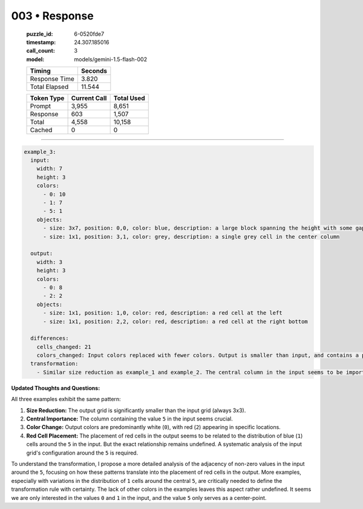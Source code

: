003 • Response
==============

   :puzzle_id: 6-0520fde7
   :timestamp: 24.307.185016
   :call_count: 3

   :model: models/gemini-1.5-flash-002

   +----------------+--------------+
   | Timing         |      Seconds |
   +================+==============+
   | Response Time  |        3.820 |
   +----------------+--------------+
   | Total Elapsed  |       11.544 |
   +----------------+--------------+



   +----------------+--------------+-------------+
   | Token Type     | Current Call |  Total Used |
   +================+==============+=============+
   | Prompt         |        3,955 |       8,651 |
   +----------------+--------------+-------------+
   | Response       |          603 |       1,507 |
   +----------------+--------------+-------------+
   | Total          |        4,558 |      10,158 |
   +----------------+--------------+-------------+
   | Cached         |            0 |           0 |
   +----------------+--------------+-------------+


====


.. code-block:: yaml

   example_3:
     input:
       width: 7
       height: 3
       colors:
         - 0: 10
         - 1: 7
         - 5: 1
       objects:
         - size: 3x7, position: 0,0, color: blue, description: a large block spanning the height with some gaps
         - size: 1x1, position: 3,1, color: grey, description: a single grey cell in the center column

     output:
       width: 3
       height: 3
       colors:
         - 0: 8
         - 2: 2
       objects:
         - size: 1x1, position: 1,0, color: red, description: a red cell at the left
         - size: 1x1, position: 2,2, color: red, description: a red cell at the right bottom

     differences:
       cells_changed: 21
       colors_changed: Input colors replaced with fewer colors. Output is smaller than input, and contains a pattern of red cells.
     transformation:
       - Similar size reduction as example_1 and example_2. The central column in the input seems to be important. The output shows a pattern of red cells related to the presence of blue/grey cells in the input. The relationship isn't immediately clear, requiring more examples.

**Updated Thoughts and Questions:**

All three examples exhibit the same pattern:


#. **Size Reduction:** The output grid is significantly smaller than the input grid (always 3x3).
#. **Central Importance:** The column containing the value ``5`` in the input seems crucial.
#. **Color Change:** Output colors are predominantly white (\ ``0``\ ), with red (\ ``2``\ ) appearing in specific locations.
#. **Red Cell Placement:** The placement of red cells in the output seems to be related to the distribution of blue (\ ``1``\ ) cells around the ``5`` in the input.  But the exact relationship remains undefined.  A systematic analysis of the input grid's configuration around the ``5`` is required.

To understand the transformation, I propose a more detailed analysis of the adjacency of non-zero values in the input around the ``5``\ , focusing on how these patterns translate into the placement of red cells in the output. More examples, especially with variations in the distribution of ``1`` cells around the central ``5``\ , are critically needed to define the transformation rule with certainty.  The lack of other colors in the examples leaves this aspect rather undefined.  It seems we are only interested in the values ``0`` and ``1`` in the input, and the value ``5`` only serves as a center-point.



.. seealso::

   - :doc:`003-history`
   - :doc:`003-prompt`

